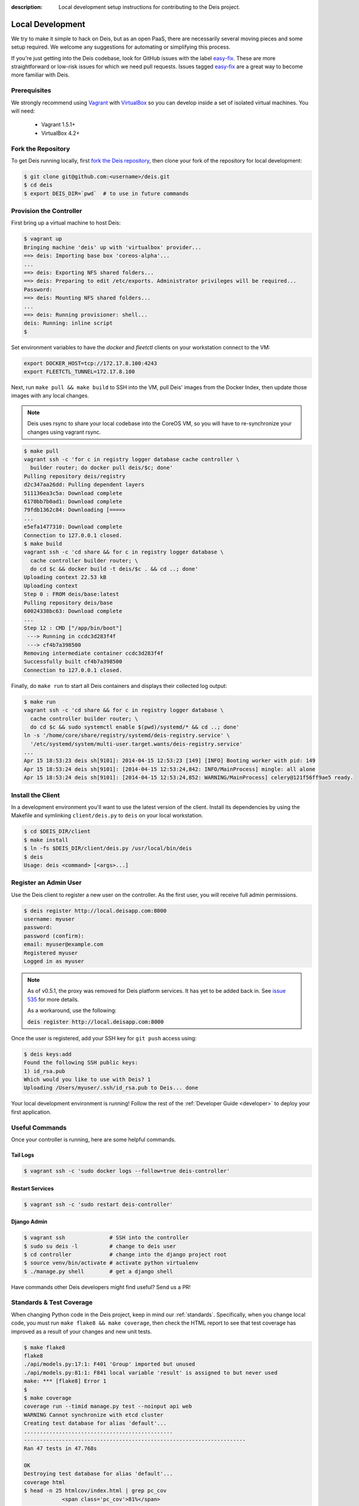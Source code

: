 :description: Local development setup instructions for contributing to the Deis project.

.. _localdev:

Local Development
=================
We try to make it simple to hack on Deis, but as an open PaaS, there are
necessarily several moving pieces and some setup required. We welcome
any suggestions for automating or simplifying this process.

If you're just getting into the Deis codebase, look for GitHub issues
with the label `easy-fix`_. These are more straightforward or low-risk
issues for which we need pull requests. Issues tagged `easy-fix`_ are a
great way to become more familiar with Deis.

Prerequisites
-------------
We strongly recommend using `Vagrant`_ with `VirtualBox`_ so you can
develop inside a set of isolated virtual machines. You will need:

 * Vagrant 1.5.1+
 * VirtualBox 4.2+

Fork the Repository
-------------------
To get Deis running locally, first `fork the Deis repository`_, then
clone your fork of the repository for local development:

.. code-block:: console

	$ git clone git@github.com:<username>/deis.git
	$ cd deis
	$ export DEIS_DIR=`pwd`  # to use in future commands

Provision the Controller
------------------------
First bring up a virtual machine to host Deis:

.. code-block:: console

    $ vagrant up
    Bringing machine 'deis' up with 'virtualbox' provider...
    ==> deis: Importing base box 'coreos-alpha'...
    ...
    ==> deis: Exporting NFS shared folders...
    ==> deis: Preparing to edit /etc/exports. Administrator privileges will be required...
    Password:
    ==> deis: Mounting NFS shared folders...
    ...
    ==> deis: Running provisioner: shell...
    deis: Running: inline script
    $

Set environment variables to have the `docker` and `fleetctl` clients on
your workstation connect to the VM:

.. code-block:: console

    export DOCKER_HOST=tcp://172.17.8.100:4243
    export FLEETCTL_TUNNEL=172.17.8.100

Next, run ``make pull && make build`` to SSH into the VM, pull Deis'
images from the Docker Index, then update those images with any local
changes.

.. note::

    Deis uses rsync to share your local codebase into the CoreOS VM, so you will have
    to re-synchronize your changes using vagrant rsync.

.. code-block:: console

    $ make pull
    vagrant ssh -c 'for c in registry logger database cache controller \
      builder router; do docker pull deis/$c; done'
    Pulling repository deis/registry
    d2c347aa26dd: Pulling dependent layers
    511136ea3c5a: Download complete
    6170bb7b0ad1: Download complete
    79fdb1362c84: Downloading [====>
    ...
    e5efa1477310: Download complete
    Connection to 127.0.0.1 closed.
    $ make build
    vagrant ssh -c 'cd share && for c in registry logger database \
      cache controller builder router; \
      do cd $c && docker build -t deis/$c . && cd ..; done'
    Uploading context 22.53 kB
    Uploading context
    Step 0 : FROM deis/base:latest
    Pulling repository deis/base
    60024338bc63: Download complete
    ...
    Step 12 : CMD ["/app/bin/boot"]
     ---> Running in ccdc3d283f4f
     ---> cf4b7a398500
    Removing intermediate container ccdc3d283f4f
    Successfully built cf4b7a398500
    Connection to 127.0.0.1 closed.

Finally, do ``make run`` to start all Deis containers and displays their
collected log output:

.. code-block:: console

    $ make run
    vagrant ssh -c 'cd share && for c in registry logger database \
      cache controller builder router; \
      do cd $c && sudo systemctl enable $(pwd)/systemd/* && cd ..; done'
    ln -s '/home/core/share/registry/systemd/deis-registry.service' \
      '/etc/systemd/system/multi-user.target.wants/deis-registry.service'
    ...
    Apr 15 18:53:23 deis sh[9101]: 2014-04-15 12:53:23 [149] [INFO] Booting worker with pid: 149
    Apr 15 18:53:24 deis sh[9101]: [2014-04-15 12:53:24,842: INFO/MainProcess] mingle: all alone
    Apr 15 18:53:24 deis sh[9101]: [2014-04-15 12:53:24,852: WARNING/MainProcess] celery@121f56ff9ae5 ready.

Install the Client
------------------
In a development environment you'll want to use the latest version of the client. Install
its dependencies by using the Makefile and symlinking ``client/deis.py`` to ``deis`` on
your local workstation.

.. code-block:: console

    $ cd $DEIS_DIR/client
    $ make install
    $ ln -fs $DEIS_DIR/client/deis.py /usr/local/bin/deis
    $ deis
    Usage: deis <command> [<args>...]

Register an Admin User
----------------------
Use the Deis client to register a new user on the controller. As the first user, you will
receive full admin permissions.

.. code-block:: console

    $ deis register http://local.deisapp.com:8000
    username: myuser
    password:
    password (confirm):
    email: myuser@example.com
    Registered myuser
    Logged in as myuser

.. note::

    As of v0.5.1, the proxy was removed for Deis platform services. It has yet to be added
    back in. See `issue 535`_ for more details.

    As a workaround, use the following:

    :code:`deis register http://local.deisapp.com:8000`

Once the user is registered, add your SSH key for ``git push``
access using:

.. code-block:: console

    $ deis keys:add
    Found the following SSH public keys:
    1) id_rsa.pub
    Which would you like to use with Deis? 1
    Uploading /Users/myuser/.ssh/id_rsa.pub to Deis... done


Your local development environment is running! Follow the
rest of the :ref:`Developer Guide <developer>` to deploy your first application.

Useful Commands
---------------

Once your controller is running, here are some helpful commands.

Tail Logs
`````````

.. code-block:: console

    $ vagrant ssh -c 'sudo docker logs --follow=true deis-controller'

Restart Services
````````````````

.. code-block:: console

    $ vagrant ssh -c 'sudo restart deis-controller'

Django Admin
````````````

.. code-block:: console

    $ vagrant ssh              # SSH into the controller
    $ sudo su deis -l          # change to deis user
    $ cd controller            # change into the django project root
    $ source venv/bin/activate # activate python virtualenv
    $ ./manage.py shell        # get a django shell

Have commands other Deis developers might find useful? Send us a PR!

Standards & Test Coverage
-------------------------

When changing Python code in the Deis project, keep in mind our :ref:`standards`.
Specifically, when you change local code, you must run
``make flake8 && make coverage``, then check the HTML report to see
that test coverage has improved as a result of your changes and new unit tests.

.. code-block:: console

	$ make flake8
	flake8
	./api/models.py:17:1: F401 'Group' imported but unused
	./api/models.py:81:1: F841 local variable 'result' is assigned to but never used
	make: *** [flake8] Error 1
	$
	$ make coverage
	coverage run --timid manage.py test --noinput api web
	WARNING Cannot synchronize with etcd cluster
	Creating test database for alias 'default'...
	...............................................
	----------------------------------------------------------------------
	Ran 47 tests in 47.768s

	OK
	Destroying test database for alias 'default'...
	coverage html
	$ head -n 25 htmlcov/index.html | grep pc_cov
	            <span class='pc_cov'>81%</span>

Pull Requests
-------------

Please create a GitHub `pull request`_ for any code changes that will benefit Deis users
in general. This workflow helps changesets map well to discrete features.

Creating a pull request on the Deis repository also runs a Travis CI build to
ensure the pull request doesn't break any tests or reduce code coverage.


.. _`easy-fix`: https://github.com/opdemand/deis/issues?labels=easy-fix&state=open
.. _`Vagrant`: http://www.vagrantup.com/
.. _`VirtualBox`: https://www.virtualbox.org/
.. _`fork the Deis repository`: https://github.com/opdemand/deis/fork
.. _`pull request`: https://github.com/opdemand/deis/pulls
.. _`issue 535`: https://github.com/opdemand/deis/issues/535

